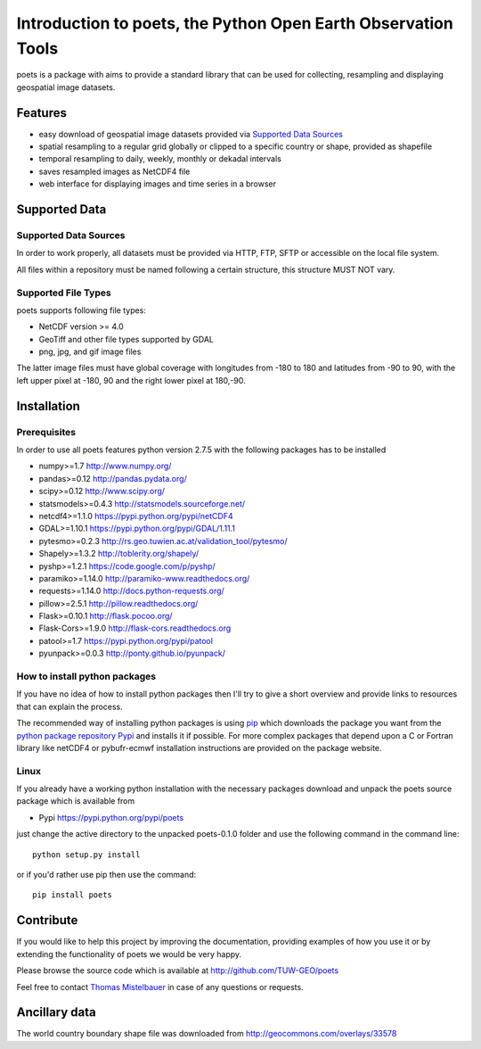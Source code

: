 ==============================================================
Introduction to poets, the Python Open Earth Observation Tools
==============================================================

poets is a package with aims to provide a standard library that can be used for
collecting, resampling and displaying geospatial image datasets.


Features
========

* easy download of geospatial image datasets provided via `Supported Data Sources`_
* spatial resampling to a regular grid globally or clipped to a specific country or shape, provided as shapefile
* temporal resampling to daily, weekly, monthly or dekadal intervals
* saves resampled images as NetCDF4 file
* web interface for displaying images and time series in a browser


Supported Data
==============

Supported Data Sources
----------------------

In order to work properly, all datasets must be provided via HTTP, FTP, SFTP
or accessible on the local file system.

All files within a repository must be named following a certain structure, 
this structure MUST NOT vary.

Supported File Types
--------------------

poets supports following file types:

* NetCDF version >= 4.0
* GeoTiff and other file types supported by GDAL
* png, jpg, and gif image files

The latter image files must have global coverage with longitudes from -180 to 
180 and latitudes from -90 to 90, with the left upper pixel at -180, 90 and the
right lower pixel at 180,-90.

Installation
============

Prerequisites
-------------

In order to use all poets features python version 2.7.5 with the following packages has to be installed

* numpy>=1.7 http://www.numpy.org/
* pandas>=0.12 http://pandas.pydata.org/
* scipy>=0.12 http://www.scipy.org/
* statsmodels>=0.4.3 http://statsmodels.sourceforge.net/
* netcdf4>=1.1.0 https://pypi.python.org/pypi/netCDF4
* GDAL>=1.10.1 https://pypi.python.org/pypi/GDAL/1.11.1
* pytesmo>=0.2.3 http://rs.geo.tuwien.ac.at/validation_tool/pytesmo/
* Shapely>=1.3.2 http://toblerity.org/shapely/
* pyshp>=1.2.1 https://code.google.com/p/pyshp/
* paramiko>=1.14.0 http://paramiko-www.readthedocs.org/
* requests>=1.14.0 http://docs.python-requests.org/
* pillow>=2.5.1 http://pillow.readthedocs.org/
* Flask>=0.10.1 http://flask.pocoo.org/
* Flask-Cors>=1.9.0 http://flask-cors.readthedocs.org
* patool>=1.7 https://pypi.python.org/pypi/patool
* pyunpack>=0.0.3 http://ponty.github.io/pyunpack/

How to install python packages
------------------------------

If you have no idea of how to install python packages then I'll try to give a short overview and provide links to resources that can explain
the process.

The recommended way of installing python packages is using `pip <https://pip.pypa.io/en/latest/installing.html>`_ which downloads the package
you want from the `python package repository Pypi <https://pypi.python.org/>`_ and installs it if possible. For more complex packages that depend 
upon a C or Fortran library like netCDF4 or pybufr-ecmwf installation instructions are provided on the package website.

Linux
-----

If you already have a working python installation with the necessary packages download and unpack the poets source package which is available from

* Pypi https://pypi.python.org/pypi/poets

just change the active directory to the unpacked poets-0.1.0 folder and use the following command in the command line::
   
   python setup.py install

or if you'd rather use pip then use the command::
   
   pip install poets
   
Contribute
==========

If you would like to help this project by improving the documentation, 
providing examples of how you use it or by extending the functionality of poets we would be very happy.

Please browse the source code which is available at http://github.com/TUW-GEO/poets

Feel free to contact `Thomas Mistelbauer <http://rs.geo.tuwien.ac.at/our-team/thomas-mistelbauer/>`_ in case of any questions or requests.

Ancillary data
==============

The world country boundary shape file was downloaded from 
http://geocommons.com/overlays/33578

